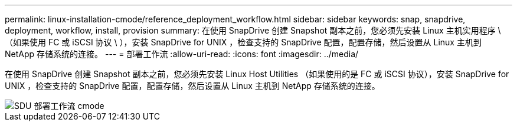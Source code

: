---
permalink: linux-installation-cmode/reference_deployment_workflow.html 
sidebar: sidebar 
keywords: snap, snapdrive, deployment, workflow, install, provision 
summary: 在使用 SnapDrive 创建 Snapshot 副本之前，您必须先安装 Linux 主机实用程序 \ （如果使用 FC 或 iSCSI 协议 \ ），安装 SnapDrive for UNIX ，检查支持的 SnapDrive 配置，配置存储，然后设置从 Linux 主机到 NetApp 存储系统的连接。 
---
= 部署工作流
:allow-uri-read: 
:icons: font
:imagesdir: ../media/


[role="lead"]
在使用 SnapDrive 创建 Snapshot 副本之前，您必须先安装 Linux Host Utilities （如果使用的是 FC 或 iSCSI 协议），安装 SnapDrive for UNIX ，检查支持的 SnapDrive 配置，配置存储，然后设置从 Linux 主机到 NetApp 存储系统的连接。

image::../media/sdu_deployment_workflow_cmode.gif[SDU 部署工作流 cmode]
